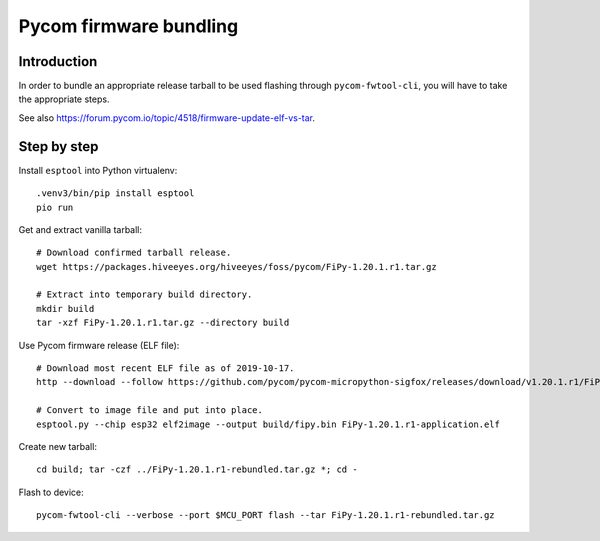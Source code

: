 #######################
Pycom firmware bundling
#######################


************
Introduction
************
In order to bundle an appropriate release tarball to be used
flashing through ``pycom-fwtool-cli``, you will have to take
the appropriate steps.

See also https://forum.pycom.io/topic/4518/firmware-update-elf-vs-tar.

************
Step by step
************

Install ``esptool`` into Python virtualenv::

    .venv3/bin/pip install esptool
    pio run

Get and extract vanilla tarball::

    # Download confirmed tarball release.
    wget https://packages.hiveeyes.org/hiveeyes/foss/pycom/FiPy-1.20.1.r1.tar.gz

    # Extract into temporary build directory.
    mkdir build
    tar -xzf FiPy-1.20.1.r1.tar.gz --directory build

Use Pycom firmware release (ELF file)::

    # Download most recent ELF file as of 2019-10-17.
    http --download --follow https://github.com/pycom/pycom-micropython-sigfox/releases/download/v1.20.1.r1/FiPy-1.20.1.r1-application.elf

    # Convert to image file and put into place.
    esptool.py --chip esp32 elf2image --output build/fipy.bin FiPy-1.20.1.r1-application.elf

Create new tarball::

    cd build; tar -czf ../FiPy-1.20.1.r1-rebundled.tar.gz *; cd -

Flash to device::

    pycom-fwtool-cli --verbose --port $MCU_PORT flash --tar FiPy-1.20.1.r1-rebundled.tar.gz
